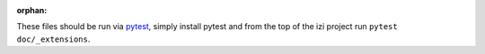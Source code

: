 :orphan:

These files should be run via pytest_, simply install pytest and from the top
of the izi project run ``pytest doc/_extensions``.

.. _pytest: https://pytest.org/
